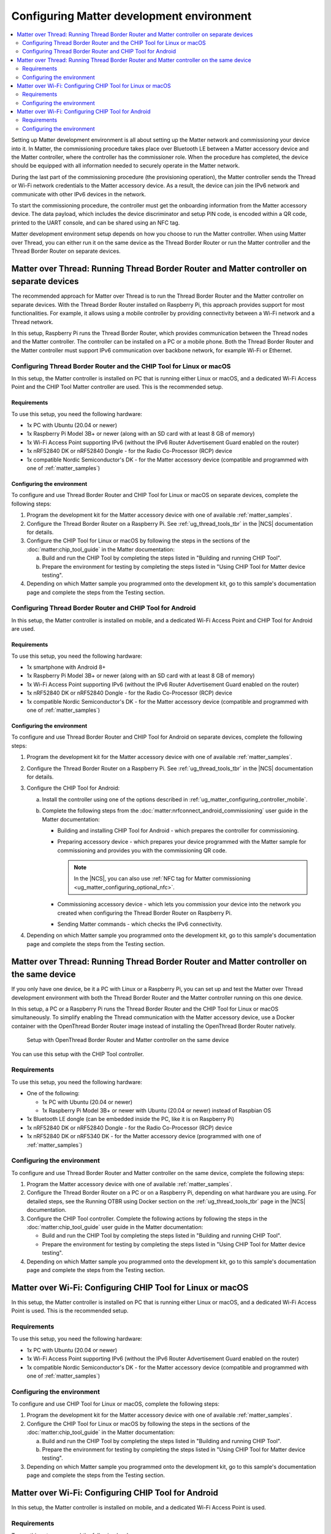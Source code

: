 .. _ug_matter_configuring_env:

Configuring Matter development environment
##########################################

.. contents::
   :local:
   :depth: 2

Setting up Matter development environment is all about setting up the Matter network and commissioning your device into it.
In Matter, the commissioning procedure takes place over Bluetooth LE between a Matter accessory device and the Matter controller, where the controller has the commissioner role.
When the procedure has completed, the device should be equipped with all information needed to securely operate in the Matter network.

During the last part of the commissioning procedure (the provisioning operation), the Matter controller sends the Thread or Wi-Fi network credentials to the Matter accessory device.
As a result, the device can join the IPv6 network and communicate with other IPv6 devices in the network.

To start the commissioning procedure, the controller must get the onboarding information from the Matter accessory device.
The data payload, which includes the device discriminator and setup PIN code, is encoded within a QR code, printed to the UART console, and can be shared using an NFC tag.

Matter development environment setup depends on how you choose to run the Matter controller.
When using Matter over Thread, you can either run it on the same device as the Thread Border Router or run the Matter controller and the Thread Border Router on separate devices.

Matter over Thread: Running Thread Border Router and Matter controller on separate devices
******************************************************************************************

The recommended approach for Matter over Thread is to run the Thread Border Router and the Matter controller on separate devices.
With the Thread Border Router installed on Raspberry Pi, this approach provides support for most functionalities.
For example, it allows using a mobile controller by providing connectivity between a Wi-Fi network and a Thread network.

In this setup, Raspberry Pi runs the Thread Border Router, which provides communication between the Thread nodes and the Matter controller.
The controller can be installed on a PC or a mobile phone.
Both the Thread Border Router and the Matter controller must support IPv6 communication over backbone network, for example Wi-Fi or Ethernet.

.. _ug_matter_configuring_pc_chip_tool:

Configuring Thread Border Router and the CHIP Tool for Linux or macOS
=====================================================================

In this setup, the Matter controller is installed on PC that is running either Linux or macOS, and a dedicated Wi-Fi Access Point and the CHIP Tool Matter controller are used.
This is the recommended setup.

.. matter_env_ctrl_pc_start

.. figure:: images/matter_otbr_controller_separate_pc.svg
   :width: 600
   :alt: Setup with OpenThread Border Router and Matter controller on PC

.. matter_env_ctrl_pc_end

Requirements
------------

To use this setup, you need the following hardware:

* 1x PC with Ubuntu (20.04 or newer)
* 1x Raspberry Pi Model 3B+ or newer (along with an SD card with at least 8 GB of memory)
* 1x Wi-Fi Access Point supporting IPv6 (without the IPv6 Router Advertisement Guard enabled on the router)
* 1x nRF52840 DK or nRF52840 Dongle - for the Radio Co-Processor (RCP) device
* 1x compatible Nordic Semiconductor's DK - for the Matter accessory device (compatible and programmed with one of :ref:`matter_samples`)

Configuring the environment
---------------------------

To configure and use Thread Border Router and CHIP Tool for Linux or macOS on separate devices, complete the following steps:

1. Program the development kit for the Matter accessory device with one of available :ref:`matter_samples`.
#. Configure the Thread Border Router on a Raspberry Pi.
   See :ref:`ug_thread_tools_tbr` in the |NCS| documentation for details.
#. Configure the CHIP Tool for Linux or macOS by following the steps in the sections of the :doc:`matter:chip_tool_guide` in the Matter documentation:

   a. Build and run the CHIP Tool by completing the steps listed in "Building and running CHIP Tool".
   #. Prepare the environment for testing by completing the steps listed in "Using CHIP Tool for Matter device testing".

#. Depending on which Matter sample you programmed onto the development kit, go to this sample's documentation page and complete the steps from the Testing section.

.. _ug_matter_configuring_mobile:

Configuring Thread Border Router and CHIP Tool for Android
==========================================================

In this setup, the Matter controller is installed on mobile, and a dedicated Wi-Fi Access Point and CHIP Tool for Android are used.

.. matter_env_ctrl_mobile_start

.. figure:: images/matter_otbr_controller_separate_mobile.svg
   :width: 600
   :alt: Setup with OpenThread Border Router and Matter controller on mobile

.. matter_env_ctrl_mobile_end

Requirements
------------

To use this setup, you need the following hardware:

* 1x smartphone with Android 8+
* 1x Raspberry Pi Model 3B+ or newer (along with an SD card with at least 8 GB of memory)
* 1x Wi-Fi Access Point supporting IPv6 (without the IPv6 Router Advertisement Guard enabled on the router)
* 1x nRF52840 DK or nRF52840 Dongle - for the Radio Co-Processor (RCP) device
* 1x compatible Nordic Semiconductor's DK - for the Matter accessory device (compatible and programmed with one of :ref:`matter_samples`)

Configuring the environment
---------------------------

To configure and use Thread Border Router and CHIP Tool for Android on separate devices, complete the following steps:

1. Program the development kit for the Matter accessory device with one of available :ref:`matter_samples`.
#. Configure the Thread Border Router on a Raspberry Pi.
   See :ref:`ug_thread_tools_tbr` in the |NCS| documentation for details.
#. Configure the CHIP Tool for Android:

   a. Install the controller using one of the options described in :ref:`ug_matter_configuring_controller_mobile`.
   #. Complete the following steps from the :doc:`matter:nrfconnect_android_commissioning` user guide in the Matter documentation:

      * Building and installing CHIP Tool for Android - which prepares the controller for commissioning.
      * Preparing accessory device - which prepares your device programmed with the Matter sample for commissioning and provides you with the commissioning QR code.

        .. note::
            In the |NCS|, you can also use :ref:`NFC tag for Matter commissioning <ug_matter_configuring_optional_nfc>`.

      * Commissioning accessory device - which lets you commission your device into the network you created when configuring the Thread Border Router on Raspberry Pi.
      * Sending Matter commands - which checks the IPv6 connectivity.

#. Depending on which Matter sample you programmed onto the development kit, go to this sample's documentation page and complete the steps from the Testing section.

Matter over Thread: Running Thread Border Router and Matter controller on the same device
*****************************************************************************************

If you only have one device, be it a PC with Linux or a Raspberry Pi, you can set up and test the Matter over Thread development environment with both the Thread Border Router and the Matter controller running on this one device.

In this setup, a PC or a Raspberry Pi runs the Thread Border Router and the CHIP Tool for Linux or macOS simultaneously.
To simplify enabling the Thread communication with the Matter accessory device, use a Docker container with the OpenThread Border Router image instead of installing the OpenThread Border Router natively.

.. matter_env_ctrl_one_start

.. figure:: images/matter_otbr_controller_same_device.svg
   :width: 600
   :alt: Setup with OpenThread Border Router and Matter controller on the same device

   Setup with OpenThread Border Router and Matter controller on the same device

.. matter_env_ctrl_one_end

You can use this setup with the CHIP Tool controller.

Requirements
============

To use this setup, you need the following hardware:

* One of the following:

  * 1x PC with Ubuntu (20.04 or newer)
  * 1x Raspberry Pi Model 3B+ or newer with Ubuntu (20.04 or newer) instead of Raspbian OS

* 1x Bluetooth LE dongle (can be embedded inside the PC, like it is on Raspberry Pi)
* 1x nRF52840 DK or nRF52840 Dongle - for the Radio Co-Processor (RCP) device
* 1x nRF52840 DK or nRF5340 DK - for the Matter accessory device (programmed with one of :ref:`matter_samples`)

Configuring the environment
===========================

To configure and use Thread Border Router and Matter controller on the same device, complete the following steps:

1. Program the Matter accessory device with one of available :ref:`matter_samples`.
#. Configure the Thread Border Router on a PC or on a Raspberry Pi, depending on what hardware you are using.
   For detailed steps, see the Running OTBR using Docker section on the :ref:`ug_thread_tools_tbr` page in the |NCS| documentation.
#. Configure the CHIP Tool controller.
   Complete the following actions by following the steps in the :doc:`matter:chip_tool_guide` user guide in the Matter documentation:

   * Build and run the CHIP Tool by completing the steps listed in "Building and running CHIP Tool".
   * Prepare the environment for testing by completing the steps listed in "Using CHIP Tool for Matter device testing".

#. Depending on which Matter sample you programmed onto the development kit, go to this sample's documentation page and complete the steps from the Testing section.

.. _ug_matter_configuring_pc_chip_tool_wifi:

Matter over Wi-Fi: Configuring CHIP Tool for Linux or macOS
***********************************************************

In this setup, the Matter controller is installed on PC that is running either Linux or macOS, and a dedicated Wi-Fi Access Point is used.
This is the recommended setup.

Requirements
============

To use this setup, you need the following hardware:

* 1x PC with Ubuntu (20.04 or newer)
* 1x Wi-Fi Access Point supporting IPv6 (without the IPv6 Router Advertisement Guard enabled on the router)
* 1x compatible Nordic Semiconductor's DK - for the Matter accessory device (compatible and programmed with one of :ref:`matter_samples`)

Configuring the environment
===========================

To configure and use CHIP Tool for Linux or macOS, complete the following steps:

1. Program the development kit for the Matter accessory device with one of available :ref:`matter_samples`.
#. Configure the CHIP Tool for Linux or macOS by following the steps in the sections of the :doc:`matter:chip_tool_guide` in the Matter documentation:

   a. Build and run the CHIP Tool by completing the steps listed in "Building and running CHIP Tool".
   #. Prepare the environment for testing by completing the steps listed in "Using CHIP Tool for Matter device testing".

#. Depending on which Matter sample you programmed onto the development kit, go to this sample's documentation page and complete the steps from the Testing section.

.. _ug_matter_configuring_mobile_wifi:

Matter over Wi-Fi: Configuring CHIP Tool for Android
****************************************************

In this setup, the Matter controller is installed on mobile, and a dedicated Wi-Fi Access Point is used.

Requirements
============

To use this setup, you need the following hardware:

* 1x smartphone with Android 8+
* 1x Wi-Fi Access Point supporting IPv6 (without the IPv6 Router Advertisement Guard enabled on the router)
* 1x compatible Nordic Semiconductor's DK - for the Matter accessory device (compatible and programmed with one of :ref:`matter_samples`)

Configuring the environment
===========================

To configure and use CHIP Tool for Android, complete the following steps:

1. Program the development kit for the Matter accessory device with one of available :ref:`matter_samples`.
#. Configure the CHIP Tool for Android:

   a. Install the controller using one of the options described in :ref:`ug_matter_configuring_controller_mobile`.
   #. Complete the following steps from the :doc:`matter:nrfconnect_android_commissioning` user guide in the Matter documentation:

      * Building and installing CHIP Tool for Android - which prepares the controller for commissioning.
      * Preparing accessory device - which prepares your device programmed with the Matter sample for commissioning and provides you with the commissioning QR code.

        .. note::
            In the |NCS|, you can also use :ref:`NFC tag for Matter commissioning <ug_matter_configuring_optional_nfc>`.

      * Commissioning accessory device - which lets you commission your device into the Wi-Fi network (Wi-Fi Access Point).
      * Sending Matter commands - which checks the IPv6 connectivity.

#. Depending on which Matter sample you programmed onto the development kit, go to this sample's documentation page and complete the steps from the Testing section.

